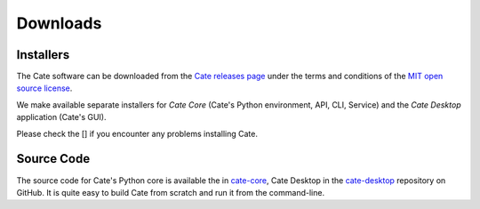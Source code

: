 .. _cate-core: https://github.com/CCI-Tools/cate-core
.. _cate-desktop: https://github.com/CCI-Tools/cate-desktop
.. _Cate releases page: https://github.com/CCI-Tools/cate-core/releases
.. _MIT open source license: https://github.com/CCI-Tools/cate-core/blob/master/LICENSE

=========
Downloads
=========

Installers
==========

The Cate software can be downloaded from the `Cate releases page`_ under the terms and conditions of
the `MIT open source license`_.

We make available separate installers for *Cate Core* (Cate's Python environment, API, CLI, Service) and the
*Cate Desktop* application (Cate's GUI).

Please check the [] if you encounter any problems installing Cate.

Source Code
===========

The source code for Cate's Python core is available the in `cate-core`_, Cate Desktop in the `cate-desktop`_
repository on GitHub. It is quite easy to build Cate from scratch and run it from the command-line.